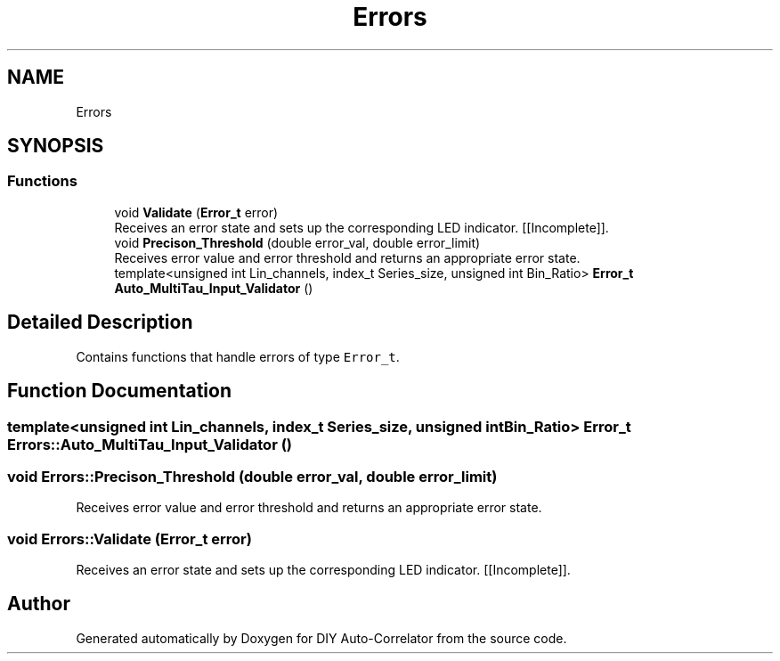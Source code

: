 .TH "Errors" 3 "Mon Aug 30 2021" "Version 1.0" "DIY Auto-Correlator" \" -*- nroff -*-
.ad l
.nh
.SH NAME
Errors
.SH SYNOPSIS
.br
.PP
.SS "Functions"

.in +1c
.ti -1c
.RI "void \fBValidate\fP (\fBError_t\fP error)"
.br
.RI "Receives an error state and sets up the corresponding LED indicator\&. [[Incomplete]]\&. "
.ti -1c
.RI "void \fBPrecison_Threshold\fP (double error_val, double error_limit)"
.br
.RI "Receives error value and error threshold and returns an appropriate error state\&. "
.ti -1c
.RI "template<unsigned int Lin_channels, index_t Series_size, unsigned int Bin_Ratio> \fBError_t\fP \fBAuto_MultiTau_Input_Validator\fP ()"
.br
.in -1c
.SH "Detailed Description"
.PP 
Contains functions that handle errors of type \fCError_t\fP\&. 
.SH "Function Documentation"
.PP 
.SS "template<unsigned int Lin_channels, index_t Series_size, unsigned int Bin_Ratio> \fBError_t\fP Errors::Auto_MultiTau_Input_Validator ()"

.SS "void Errors::Precison_Threshold (double error_val, double error_limit)"

.PP
Receives error value and error threshold and returns an appropriate error state\&. 
.SS "void Errors::Validate (\fBError_t\fP error)"

.PP
Receives an error state and sets up the corresponding LED indicator\&. [[Incomplete]]\&. 
.SH "Author"
.PP 
Generated automatically by Doxygen for DIY Auto-Correlator from the source code\&.
